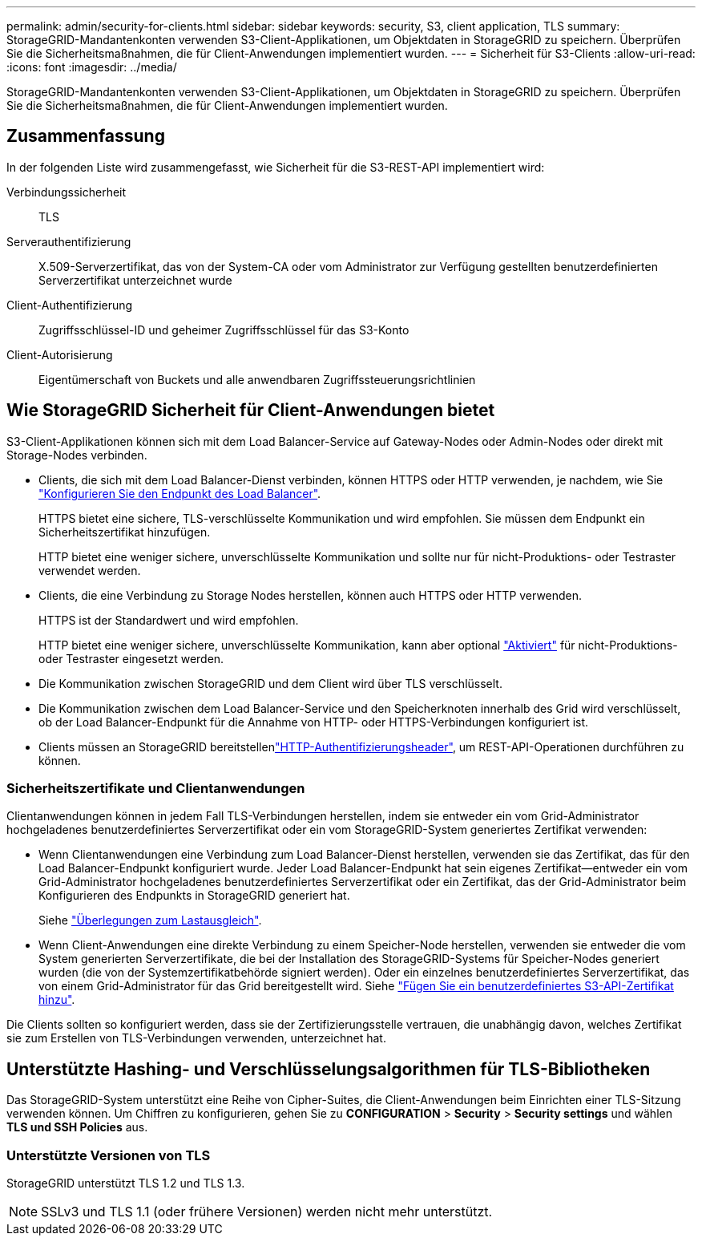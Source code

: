 ---
permalink: admin/security-for-clients.html 
sidebar: sidebar 
keywords: security, S3, client application, TLS 
summary: StorageGRID-Mandantenkonten verwenden S3-Client-Applikationen, um Objektdaten in StorageGRID zu speichern. Überprüfen Sie die Sicherheitsmaßnahmen, die für Client-Anwendungen implementiert wurden. 
---
= Sicherheit für S3-Clients
:allow-uri-read: 
:icons: font
:imagesdir: ../media/


[role="lead"]
StorageGRID-Mandantenkonten verwenden S3-Client-Applikationen, um Objektdaten in StorageGRID zu speichern. Überprüfen Sie die Sicherheitsmaßnahmen, die für Client-Anwendungen implementiert wurden.



== Zusammenfassung

In der folgenden Liste wird zusammengefasst, wie Sicherheit für die S3-REST-API implementiert wird:

Verbindungssicherheit:: TLS
Serverauthentifizierung:: X.509-Serverzertifikat, das von der System-CA oder vom Administrator zur Verfügung gestellten benutzerdefinierten Serverzertifikat unterzeichnet wurde
Client-Authentifizierung:: Zugriffsschlüssel-ID und geheimer Zugriffsschlüssel für das S3-Konto
Client-Autorisierung:: Eigentümerschaft von Buckets und alle anwendbaren Zugriffssteuerungsrichtlinien




== Wie StorageGRID Sicherheit für Client-Anwendungen bietet

S3-Client-Applikationen können sich mit dem Load Balancer-Service auf Gateway-Nodes oder Admin-Nodes oder direkt mit Storage-Nodes verbinden.

* Clients, die sich mit dem Load Balancer-Dienst verbinden, können HTTPS oder HTTP verwenden, je nachdem, wie Sie link:configuring-load-balancer-endpoints.html["Konfigurieren Sie den Endpunkt des Load Balancer"].
+
HTTPS bietet eine sichere, TLS-verschlüsselte Kommunikation und wird empfohlen. Sie müssen dem Endpunkt ein Sicherheitszertifikat hinzufügen.

+
HTTP bietet eine weniger sichere, unverschlüsselte Kommunikation und sollte nur für nicht-Produktions- oder Testraster verwendet werden.

* Clients, die eine Verbindung zu Storage Nodes herstellen, können auch HTTPS oder HTTP verwenden.
+
HTTPS ist der Standardwert und wird empfohlen.

+
HTTP bietet eine weniger sichere, unverschlüsselte Kommunikation, kann aber optional link:changing-network-options-object-encryption.html["Aktiviert"] für nicht-Produktions- oder Testraster eingesetzt werden.

* Die Kommunikation zwischen StorageGRID und dem Client wird über TLS verschlüsselt.
* Die Kommunikation zwischen dem Load Balancer-Service und den Speicherknoten innerhalb des Grid wird verschlüsselt, ob der Load Balancer-Endpunkt für die Annahme von HTTP- oder HTTPS-Verbindungen konfiguriert ist.
* Clients müssen an StorageGRID bereitstellenlink:../s3/authenticating-requests.html["HTTP-Authentifizierungsheader"], um REST-API-Operationen durchführen zu können.




=== Sicherheitszertifikate und Clientanwendungen

Clientanwendungen können in jedem Fall TLS-Verbindungen herstellen, indem sie entweder ein vom Grid-Administrator hochgeladenes benutzerdefiniertes Serverzertifikat oder ein vom StorageGRID-System generiertes Zertifikat verwenden:

* Wenn Clientanwendungen eine Verbindung zum Load Balancer-Dienst herstellen, verwenden sie das Zertifikat, das für den Load Balancer-Endpunkt konfiguriert wurde. Jeder Load Balancer-Endpunkt hat sein eigenes Zertifikat&#8212;entweder ein vom Grid-Administrator hochgeladenes benutzerdefiniertes Serverzertifikat oder ein Zertifikat, das der Grid-Administrator beim Konfigurieren des Endpunkts in StorageGRID generiert hat.
+
Siehe link:managing-load-balancing.html["Überlegungen zum Lastausgleich"].

* Wenn Client-Anwendungen eine direkte Verbindung zu einem Speicher-Node herstellen, verwenden sie entweder die vom System generierten Serverzertifikate, die bei der Installation des StorageGRID-Systems für Speicher-Nodes generiert wurden (die von der Systemzertifikatbehörde signiert werden). Oder ein einzelnes benutzerdefiniertes Serverzertifikat, das von einem Grid-Administrator für das Grid bereitgestellt wird. Siehe link:configuring-custom-server-certificate-for-storage-node.html["Fügen Sie ein benutzerdefiniertes S3-API-Zertifikat hinzu"].


Die Clients sollten so konfiguriert werden, dass sie der Zertifizierungsstelle vertrauen, die unabhängig davon, welches Zertifikat sie zum Erstellen von TLS-Verbindungen verwenden, unterzeichnet hat.



== Unterstützte Hashing- und Verschlüsselungsalgorithmen für TLS-Bibliotheken

Das StorageGRID-System unterstützt eine Reihe von Cipher-Suites, die Client-Anwendungen beim Einrichten einer TLS-Sitzung verwenden können. Um Chiffren zu konfigurieren, gehen Sie zu *CONFIGURATION* > *Security* > *Security settings* und wählen *TLS und SSH Policies* aus.



=== Unterstützte Versionen von TLS

StorageGRID unterstützt TLS 1.2 und TLS 1.3.


NOTE: SSLv3 und TLS 1.1 (oder frühere Versionen) werden nicht mehr unterstützt.
